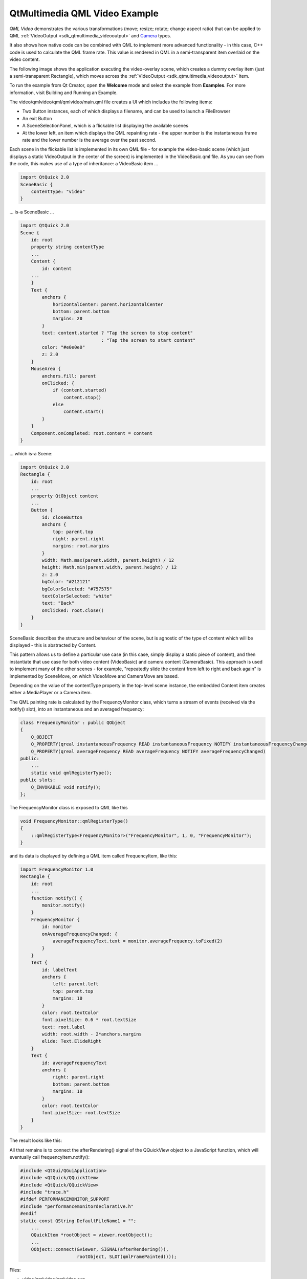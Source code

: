 .. _sdk_qtmultimedia_qml_video_example:

QtMultimedia QML Video Example
==============================


*QML Video* demonstrates the various transformations (move; resize; rotate; change aspect ratio) that can be applied to QML :ref:`VideoOutput <sdk_qtmultimedia_videooutput>` and `Camera </sdk/apps/qml/QtMultimedia/qml-multimedia/#camera>`_  types.

It also shows how native code can be combined with QML to implement more advanced functionality - in this case, C++ code is used to calculate the QML frame rate. This value is rendered in QML in a semi-transparent item overlaid on the video content.

The following image shows the application executing the video-overlay scene, which creates a dummy overlay item (just a semi-transparent Rectangle), which moves across the :ref:`VideoOutput <sdk_qtmultimedia_videooutput>` item.

To run the example from Qt Creator, open the **Welcome** mode and select the example from **Examples**. For more information, visit Building and Running an Example.

The video/qmlvideo/qml/qmlvideo/main.qml file creates a UI which includes the following items:

-  Two Button instances, each of which displays a filename, and can be used to launch a FileBrowser
-  An exit Button
-  A SceneSelectionPanel, which is a flickable list displaying the available scenes
-  At the lower left, an item which displays the QML repainting rate - the upper number is the instantaneous frame rate and the lower number is the average over the past second.

Each scene in the flickable list is implemented in its own QML file - for example the video-basic scene (which just displays a static VideoOutput in the center of the screen) is implemented in the VideoBasic.qml file. As you can see from the code, this makes use of a type of inheritance: a VideoBasic item ...

.. code:: qml

    import QtQuick 2.0
    SceneBasic {
        contentType: "video"
    }

... is-a SceneBasic ...

.. code:: qml

    import QtQuick 2.0
    Scene {
        id: root
        property string contentType
        ...
        Content {
            id: content
        ...
        }
        Text {
            anchors {
                horizontalCenter: parent.horizontalCenter
                bottom: parent.bottom
                margins: 20
            }
            text: content.started ? "Tap the screen to stop content"
                                  : "Tap the screen to start content"
            color: "#e0e0e0"
            z: 2.0
        }
        MouseArea {
            anchors.fill: parent
            onClicked: {
                if (content.started)
                    content.stop()
                else
                    content.start()
            }
        }
        Component.onCompleted: root.content = content
    }

... which is-a Scene:

.. code:: qml

    import QtQuick 2.0
    Rectangle {
        id: root
        ...
        property QtObject content
        ...
        Button {
            id: closeButton
            anchors {
                top: parent.top
                right: parent.right
                margins: root.margins
            }
            width: Math.max(parent.width, parent.height) / 12
            height: Math.min(parent.width, parent.height) / 12
            z: 2.0
            bgColor: "#212121"
            bgColorSelected: "#757575"
            textColorSelected: "white"
            text: "Back"
            onClicked: root.close()
        }
    }

SceneBasic describes the structure and behaviour of the scene, but is agnostic of the type of content which will be displayed - this is abstracted by Content.

This pattern allows us to define a particular use case (in this case, simply display a static piece of content), and then instantiate that use case for both video content (VideoBasic) and camera content (CameraBasic). This approach is used to implement many of the other scenes - for example, "repeatedly slide the content from left to right and back again" is implemented by SceneMove, on which VideoMove and CameraMove are based.

Depending on the value of the contentType property in the top-level scene instance, the embedded Content item creates either a MediaPlayer or a Camera item.

The QML painting rate is calculated by the FrequencyMonitor class, which turns a stream of events (received via the notify() slot), into an instantaneous and an averaged frequency:

.. code:: qml

    class FrequencyMonitor : public QObject
    {
        Q_OBJECT
        Q_PROPERTY(qreal instantaneousFrequency READ instantaneousFrequency NOTIFY instantaneousFrequencyChanged)
        Q_PROPERTY(qreal averageFrequency READ averageFrequency NOTIFY averageFrequencyChanged)
    public:
        ...
        static void qmlRegisterType();
    public slots:
        Q_INVOKABLE void notify();
    };

The FrequencyMonitor class is exposed to QML like this

.. code:: qml

    void FrequencyMonitor::qmlRegisterType()
    {
        ::qmlRegisterType<FrequencyMonitor>("FrequencyMonitor", 1, 0, "FrequencyMonitor");
    }

and its data is displayed by defining a QML item called FrequencyItem, like this:

.. code:: qml

    import FrequencyMonitor 1.0
    Rectangle {
        id: root
        ...
        function notify() {
            monitor.notify()
        }
        FrequencyMonitor {
            id: monitor
            onAverageFrequencyChanged: {
                averageFrequencyText.text = monitor.averageFrequency.toFixed(2)
            }
        }
        Text {
            id: labelText
            anchors {
                left: parent.left
                top: parent.top
                margins: 10
            }
            color: root.textColor
            font.pixelSize: 0.6 * root.textSize
            text: root.label
            width: root.width - 2*anchors.margins
            elide: Text.ElideRight
        }
        Text {
            id: averageFrequencyText
            anchors {
                right: parent.right
                bottom: parent.bottom
                margins: 10
            }
            color: root.textColor
            font.pixelSize: root.textSize
        }
    }

The result looks like this:

All that remains is to connect the afterRendering() signal of the QQuickView object to a JavaScript function, which will eventually call frequencyItem.notify():

.. code:: qml

    #include <QtGui/QGuiApplication>
    #include <QtQuick/QQuickItem>
    #include <QtQuick/QQuickView>
    #include "trace.h"
    #ifdef PERFORMANCEMONITOR_SUPPORT
    #include "performancemonitordeclarative.h"
    #endif
    static const QString DefaultFileName1 = "";
        ...
        QQuickItem *rootObject = viewer.rootObject();
        ...
        QObject::connect(&viewer, SIGNAL(afterRendering()),
                         rootObject, SLOT(qmlFramePainted()));

Files:

-  video/qmlvideo/qmlvideo.svg
-  video/qmlvideo/trace.h
-  video/qmlvideo/qml/qmlvideo/Button.qml
-  video/qmlvideo/qml/qmlvideo/CameraBasic.qml
-  video/qmlvideo/qml/qmlvideo/CameraDrag.qml
-  video/qmlvideo/qml/qmlvideo/CameraDummy.qml
-  video/qmlvideo/qml/qmlvideo/CameraFullScreen.qml
-  video/qmlvideo/qml/qmlvideo/CameraFullScreenInverted.qml
-  video/qmlvideo/qml/qmlvideo/CameraItem.qml
-  video/qmlvideo/qml/qmlvideo/CameraMove.qml
-  video/qmlvideo/qml/qmlvideo/CameraOverlay.qml
-  video/qmlvideo/qml/qmlvideo/CameraResize.qml
-  video/qmlvideo/qml/qmlvideo/CameraRotate.qml
-  video/qmlvideo/qml/qmlvideo/CameraSpin.qml
-  video/qmlvideo/qml/qmlvideo/Content.qml
-  video/qmlvideo/qml/qmlvideo/ErrorDialog.qml
-  video/qmlvideo/qml/qmlvideo/FileBrowser.qml
-  video/qmlvideo/qml/qmlvideo/Scene.qml
-  video/qmlvideo/qml/qmlvideo/SceneBasic.qml
-  video/qmlvideo/qml/qmlvideo/SceneDrag.qml
-  video/qmlvideo/qml/qmlvideo/SceneFullScreen.qml
-  video/qmlvideo/qml/qmlvideo/SceneFullScreenInverted.qml
-  video/qmlvideo/qml/qmlvideo/SceneMove.qml
-  video/qmlvideo/qml/qmlvideo/SceneMulti.qml
-  video/qmlvideo/qml/qmlvideo/SceneOverlay.qml
-  video/qmlvideo/qml/qmlvideo/SceneResize.qml
-  video/qmlvideo/qml/qmlvideo/SceneRotate.qml
-  video/qmlvideo/qml/qmlvideo/SceneSelectionPanel.qml
-  video/qmlvideo/qml/qmlvideo/SceneSpin.qml
-  video/qmlvideo/qml/qmlvideo/SeekControl.qml
-  video/qmlvideo/qml/qmlvideo/VideoBasic.qml
-  video/qmlvideo/qml/qmlvideo/VideoDrag.qml
-  video/qmlvideo/qml/qmlvideo/VideoDummy.qml
-  video/qmlvideo/qml/qmlvideo/VideoFillMode.qml
-  video/qmlvideo/qml/qmlvideo/VideoFullScreen.qml
-  video/qmlvideo/qml/qmlvideo/VideoFullScreenInverted.qml
-  video/qmlvideo/qml/qmlvideo/VideoItem.qml
-  video/qmlvideo/qml/qmlvideo/VideoMetadata.qml
-  video/qmlvideo/qml/qmlvideo/VideoMove.qml
-  video/qmlvideo/qml/qmlvideo/VideoOverlay.qml
-  video/qmlvideo/qml/qmlvideo/VideoPlaybackRate.qml
-  video/qmlvideo/qml/qmlvideo/VideoResize.qml
-  video/qmlvideo/qml/qmlvideo/VideoRotate.qml
-  video/qmlvideo/qml/qmlvideo/VideoSeek.qml
-  video/qmlvideo/qml/qmlvideo/VideoSpin.qml
-  video/qmlvideo/qml/qmlvideo/main.qml
-  video/qmlvideo/main.cpp
-  video/qmlvideo/qmlvideo.pro
-  video/qmlvideo/qmlvideo.qrc

Images:

-  video/qmlvideo/images/folder.png
-  video/qmlvideo/images/leaves.jpg
-  video/qmlvideo/images/up.png

